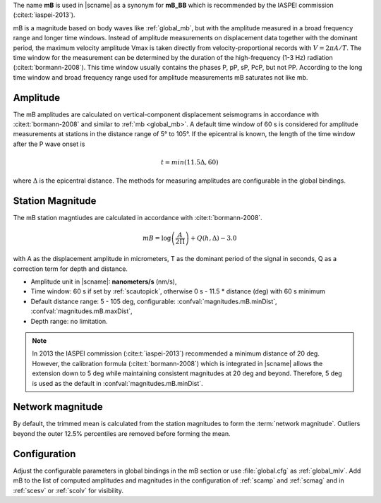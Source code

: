 The name **mB** is used in |scname| as a synonym for **mB_BB** which is recommended
by the IASPEI commission (:cite:t:`iaspei-2013`).

mB is a magnitude based on body waves like :ref:`global_mb`, but with the amplitude
measured in a broad
frequency range and longer time windows. Instead of amplitude measurements on displacement
data together with the dominant period, the maximum velocity amplitude Vmax is taken
directly from velocity-proportional records with :math:`V = 2 \pi A/T`. The time
window for the
measurement can be determined by the duration of the high-frequency (1-3 Hz) radiation
(:cite:t:`bormann-2008`). This time window usually contains the phases P, pP, sP, PcP, but
not PP. According to the long time window and broad frequency range used for amplitude
measurements mB saturates not like mb.


Amplitude
---------

The mB amplitudes are calculated on vertical-component displacement seismograms
in accordance with :cite:t:`bormann-2008` and similar to :ref:`mb <global_mb>`.
A default time window of 60 s is considered for amplitude measurements
at stations in the distance range of 5° to 105°.
If the epicentral is known, the length of the time window after the P wave onset is

.. math::

   t = min(11.5 \Delta, 60)

where :math:`\Delta` is the epicentral distance. The methods for measuring
amplitudes are configurable in the global bindings.


Station Magnitude
-----------------

The mB station magntiudes are calculated in accordance with :cite:t:`bormann-2008`.

.. math::

   mB = \log \left(\frac{A}{2\Pi}\right) + Q(h,\Delta) - 3.0

with A as the displacement amplitude in micrometers, T as the dominant period of
the signal in seconds, Q as a correction term for depth and distance.

* Amplitude unit in |scname|: **nanometers/s** (nm/s),
* Time window: 60 s if set by :ref:`scautopick`, otherwise 0 s - 11.5 * distance
  (deg) with 60 s minimum
* Default distance range: 5 - 105 deg, configurable: :confval:`magnitudes.mB.minDist`,
  :confval:`magnitudes.mB.maxDist`,
* Depth range: no limitation.

.. note::

   In 2013 the IASPEI commission (:cite:t:`iaspei-2013`) recommended a minimum
   distance of
   20 deg. However, the calibration formula (:cite:t:`bormann-2008`) which is
   integrated in
   |scname| allows the extension down to 5 deg while maintaining consistent magnitudes
   at 20 deg and beyond. Therefore, 5 deg is used as the default in
   :confval:`magnitudes.mB.minDist`.


Network magnitude
-----------------

By default, the trimmed mean is calculated from the station magnitudes to form
the :term:`network magnitude`. Outliers beyond the outer 12.5% percentiles are
removed before forming the mean.


Configuration
-------------

Adjust the configurable parameters in global bindings in the mB section or use
:file:`global.cfg`
as :ref:`global_mlv`. Add mB to the list of computed amplitudes and magnitudes
in the configuration of
:ref:`scamp` and :ref:`scmag` and in :ref:`scesv` or :ref:`scolv` for visibility.
